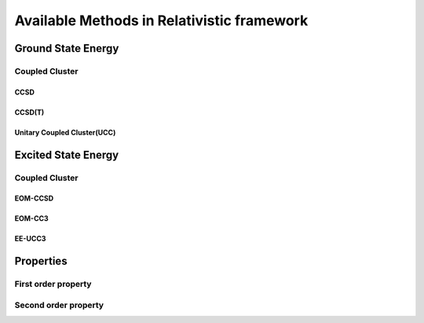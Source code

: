 Available Methods in Relativistic framework
###########################################

*******************
Ground State Energy
*******************
===============
Coupled Cluster
===============
CCSD
----
CCSD(T)
------
Unitary Coupled Cluster(UCC)
----------------------------
********************
Excited State Energy
********************
===============
Coupled Cluster
===============
EOM-CCSD
--------
EOM-CC3
-------
EE-UCC3
-------
**********
Properties
**********
=====================
First order property
=====================
=====================
Second order property
=====================
